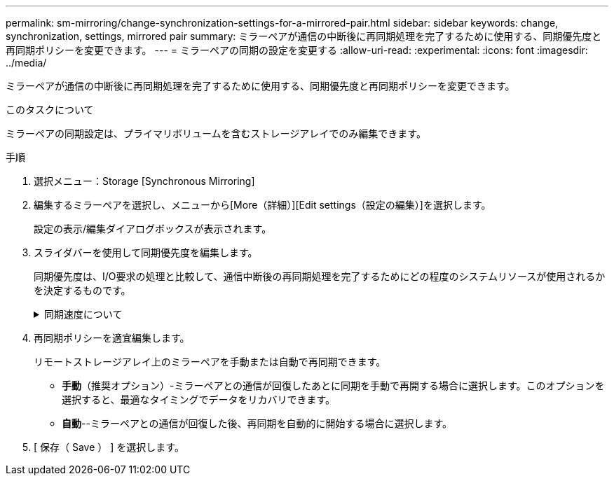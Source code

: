 ---
permalink: sm-mirroring/change-synchronization-settings-for-a-mirrored-pair.html 
sidebar: sidebar 
keywords: change, synchronization, settings, mirrored pair 
summary: ミラーペアが通信の中断後に再同期処理を完了するために使用する、同期優先度と再同期ポリシーを変更できます。 
---
= ミラーペアの同期の設定を変更する
:allow-uri-read: 
:experimental: 
:icons: font
:imagesdir: ../media/


[role="lead"]
ミラーペアが通信の中断後に再同期処理を完了するために使用する、同期優先度と再同期ポリシーを変更できます。

.このタスクについて
ミラーペアの同期設定は、プライマリボリュームを含むストレージアレイでのみ編集できます。

.手順
. 選択メニュー：Storage [Synchronous Mirroring]
. 編集するミラーペアを選択し、メニューから[More（詳細）][Edit settings（設定の編集）]を選択します。
+
設定の表示/編集ダイアログボックスが表示されます。

. スライダバーを使用して同期優先度を編集します。
+
同期優先度は、I/O要求の処理と比較して、通信中断後の再同期処理を完了するためにどの程度のシステムリソースが使用されるかを決定するものです。

+
.同期速度について
[%collapsible]
====
同期優先度は5段階で設定できます。

** 最低
** 低
** 中
** 高
** 最高-同期優先度が最低に設定されている場合はI/Oアクティビティが優先され、再同期処理にかかる時間が長くなります。同期優先度が最高に設定されている場合は再同期処理が優先されますが、ストレージアレイのI/Oアクティビティに影響する可能性があります。


====
. 再同期ポリシーを適宜編集します。
+
リモートストレージアレイ上のミラーペアを手動または自動で再同期できます。

+
** *手動*（推奨オプション）-ミラーペアとの通信が回復したあとに同期を手動で再開する場合に選択します。このオプションを選択すると、最適なタイミングでデータをリカバリできます。
** *自動*--ミラーペアとの通信が回復した後、再同期を自動的に開始する場合に選択します。


. [ 保存（ Save ） ] を選択します。

